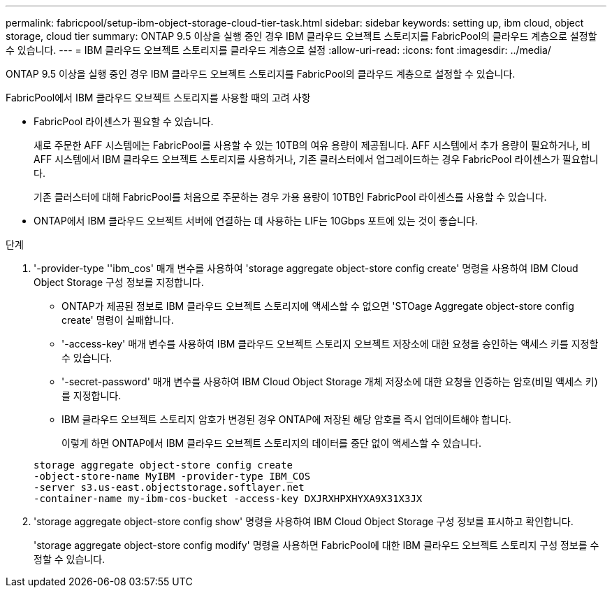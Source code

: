 ---
permalink: fabricpool/setup-ibm-object-storage-cloud-tier-task.html 
sidebar: sidebar 
keywords: setting up, ibm cloud, object storage, cloud tier 
summary: ONTAP 9.5 이상을 실행 중인 경우 IBM 클라우드 오브젝트 스토리지를 FabricPool의 클라우드 계층으로 설정할 수 있습니다. 
---
= IBM 클라우드 오브젝트 스토리지를 클라우드 계층으로 설정
:allow-uri-read: 
:icons: font
:imagesdir: ../media/


[role="lead"]
ONTAP 9.5 이상을 실행 중인 경우 IBM 클라우드 오브젝트 스토리지를 FabricPool의 클라우드 계층으로 설정할 수 있습니다.

.FabricPool에서 IBM 클라우드 오브젝트 스토리지를 사용할 때의 고려 사항
* FabricPool 라이센스가 필요할 수 있습니다.
+
새로 주문한 AFF 시스템에는 FabricPool를 사용할 수 있는 10TB의 여유 용량이 제공됩니다. AFF 시스템에서 추가 용량이 필요하거나, 비 AFF 시스템에서 IBM 클라우드 오브젝트 스토리지를 사용하거나, 기존 클러스터에서 업그레이드하는 경우 FabricPool 라이센스가 필요합니다.

+
기존 클러스터에 대해 FabricPool를 처음으로 주문하는 경우 가용 용량이 10TB인 FabricPool 라이센스를 사용할 수 있습니다.

* ONTAP에서 IBM 클라우드 오브젝트 서버에 연결하는 데 사용하는 LIF는 10Gbps 포트에 있는 것이 좋습니다.


.단계
. '-provider-type ''ibm_cos' 매개 변수를 사용하여 'storage aggregate object-store config create' 명령을 사용하여 IBM Cloud Object Storage 구성 정보를 지정합니다.
+
** ONTAP가 제공된 정보로 IBM 클라우드 오브젝트 스토리지에 액세스할 수 없으면 'STOage Aggregate object-store config create' 명령이 실패합니다.
** '-access-key' 매개 변수를 사용하여 IBM 클라우드 오브젝트 스토리지 오브젝트 저장소에 대한 요청을 승인하는 액세스 키를 지정할 수 있습니다.
** '-secret-password' 매개 변수를 사용하여 IBM Cloud Object Storage 개체 저장소에 대한 요청을 인증하는 암호(비밀 액세스 키)를 지정합니다.
** IBM 클라우드 오브젝트 스토리지 암호가 변경된 경우 ONTAP에 저장된 해당 암호를 즉시 업데이트해야 합니다.
+
이렇게 하면 ONTAP에서 IBM 클라우드 오브젝트 스토리지의 데이터를 중단 없이 액세스할 수 있습니다.



+
[listing]
----
storage aggregate object-store config create
-object-store-name MyIBM -provider-type IBM_COS
-server s3.us-east.objectstorage.softlayer.net
-container-name my-ibm-cos-bucket -access-key DXJRXHPXHYXA9X31X3JX
----
. 'storage aggregate object-store config show' 명령을 사용하여 IBM Cloud Object Storage 구성 정보를 표시하고 확인합니다.
+
'storage aggregate object-store config modify' 명령을 사용하면 FabricPool에 대한 IBM 클라우드 오브젝트 스토리지 구성 정보를 수정할 수 있습니다.


